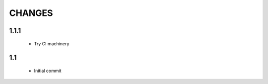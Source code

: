 .. Copyright (C) 2019, Nokia

CHANGES
=======

1.1.1
-----

 - Try CI machinery

1.1
---

 - Initial commit

